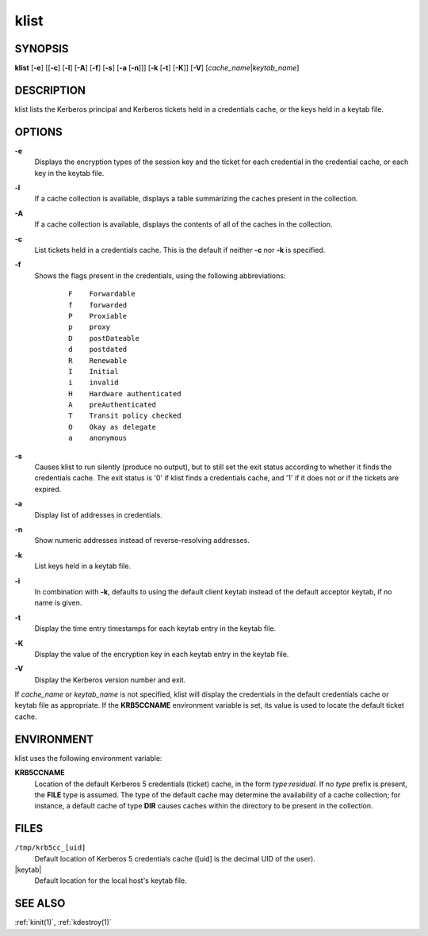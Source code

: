 .. _klist(1):

klist
=====

SYNOPSIS
--------

**klist**
[**-e**]
[[**-c**] [**-l**] [**-A**] [**-f**] [**-s**] [**-a** [**-n**]]]
[**-k** [**-t**] [**-K**]]
[**-V**]
[*cache_name*\|\ *keytab_name*]


DESCRIPTION
-----------

klist lists the Kerberos principal and Kerberos tickets held in a
credentials cache, or the keys held in a keytab file.


OPTIONS
-------

**-e**
    Displays the encryption types of the session key and the ticket
    for each credential in the credential cache, or each key in the
    keytab file.

**-l**
    If a cache collection is available, displays a table summarizing
    the caches present in the collection.

**-A**
    If a cache collection is available, displays the contents of all
    of the caches in the collection.

**-c**
    List tickets held in a credentials cache. This is the default if
    neither **-c** nor **-k** is specified.

**-f**
    Shows the flags present in the credentials, using the following
    abbreviations:

     ::

        F    Forwardable
        f    forwarded
        P    Proxiable
        p    proxy
        D    postDateable
        d    postdated
        R    Renewable
        I    Initial
        i    invalid
        H    Hardware authenticated
        A    preAuthenticated
        T    Transit policy checked
        O    Okay as delegate
        a    anonymous

**-s**
    Causes klist to run silently (produce no output), but to still set
    the exit status according to whether it finds the credentials
    cache.  The exit status is '0' if klist finds a credentials cache,
    and '1' if it does not or if the tickets are expired.

**-a**
    Display list of addresses in credentials.

**-n**
    Show numeric addresses instead of reverse-resolving addresses.

**-k**
    List keys held in a keytab file.

**-i**
    In combination with **-k**, defaults to using the default client
    keytab instead of the default acceptor keytab, if no name is
    given.

**-t**
    Display the time entry timestamps for each keytab entry in the
    keytab file.

**-K**
    Display the value of the encryption key in each keytab entry in
    the keytab file.

**-V**
    Display the Kerberos version number and exit.

If *cache_name* or *keytab_name* is not specified, klist will display
the credentials in the default credentials cache or keytab file as
appropriate.  If the **KRB5CCNAME** environment variable is set, its
value is used to locate the default ticket cache.


ENVIRONMENT
-----------

klist uses the following environment variable:

**KRB5CCNAME**
    Location of the default Kerberos 5 credentials (ticket) cache, in
    the form *type*:*residual*.  If no *type* prefix is present, the
    **FILE** type is assumed.  The type of the default cache may
    determine the availability of a cache collection; for instance, a
    default cache of type **DIR** causes caches within the directory
    to be present in the collection.


FILES
-----

``/tmp/krb5cc_[uid]``
    Default location of Kerberos 5 credentials cache ([uid] is the
    decimal UID of the user).

|keytab|
    Default location for the local host's keytab file.


SEE ALSO
--------

:ref:`kinit(1)`, :ref:`kdestroy(1)`

